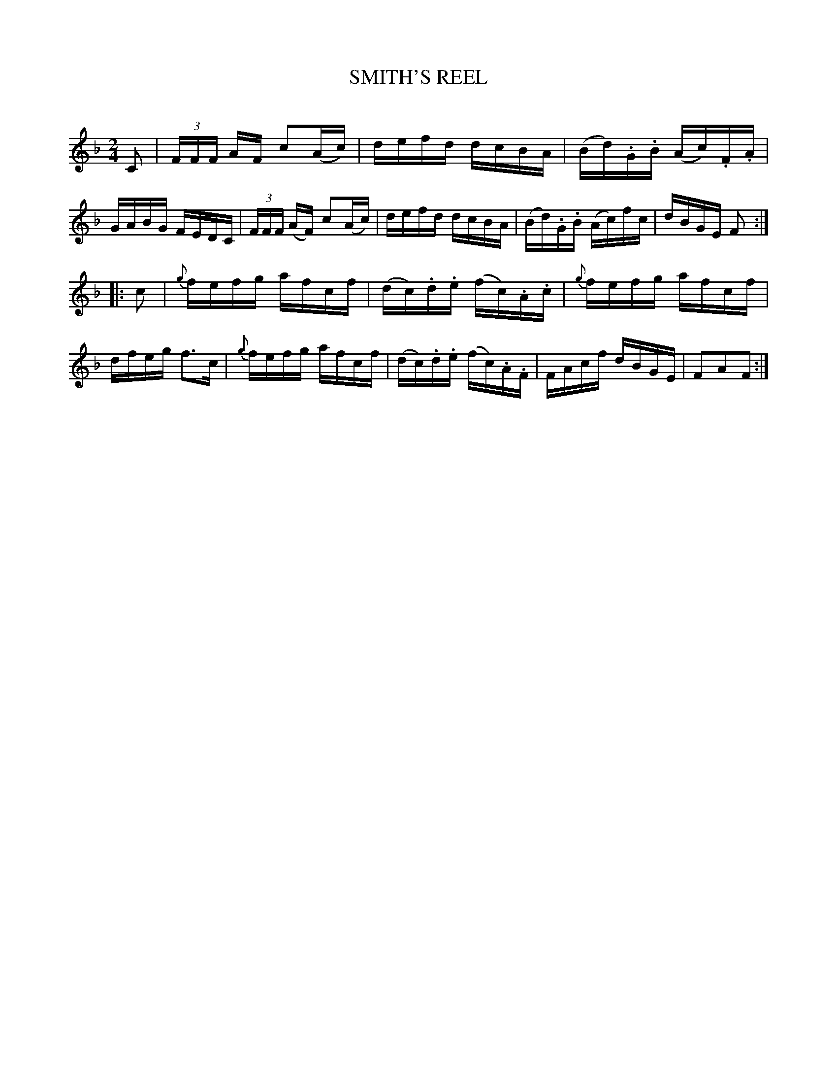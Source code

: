 X: 30401
T: SMITH'S REEL
C:
%R: reel
B: Elias Howe "The Musician's Companion" Part 3 1844 p.40 #1
S: http://imslp.org/wiki/The_Musician's_Companion_(Howe,_Elias)
S: https://archive.org/stream/firstthirdpartof03howe/#page/66/mode/1up
Z: 2016 John Chambers <jc:trillian.mit.edu>
M: 2/4
L: 1/16
K: F
% - - - - - - - - - - - - - - - - - - - - - - - - -
C2 |\
(3FFF AF c2(Ac) | defd dcBA | (Bd).G.B (Ac).F.A | GABG FEDC |\
(3FFF (AF) c2(Ac) | defd dcBA | (Bd).G.B (Ac)fc | dBGE F2 :|
|: c2 |\
{g}fefg afcf | (dc).d.e (fc).A.c | {g}fefg afcf | dfeg f3c |\
{g}fefg afcf | (dc).d.e (fc).A.F | FAcf dBGE | F2A2F2 :|
% - - - - - - - - - - - - - - - - - - - - - - - - -
